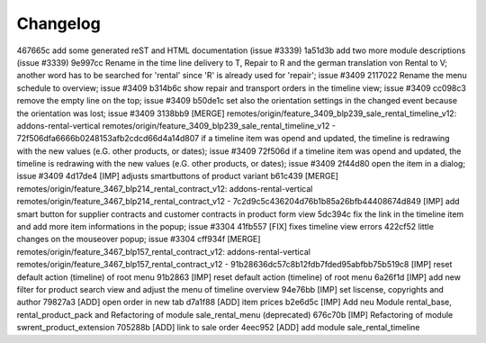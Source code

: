 
Changelog
---------

467665c add some generated reST and HTML documentation (issue #3339)
1a51d3b add two more module descriptions (issue #3339)
9e997cc Rename in the time line delivery to T, Repair to R and the german translation von Rental to V; another word has to be searched for 'rental' since 'R' is already used for 'repair'; issue #3409
2117022 Rename the menu schedule to overview; issue #3409
b314b6c show repair and transport orders in the timeline view; issue #3409
cc098c3 remove the empty line on the top; issue #3409
b50de1c set also the orientation settings in the changed event because the orientation was lost; issue #3409
3138bb9 [MERGE] remotes/origin/feature_3409_blp239_sale_rental_timeline_v12: addons-rental-vertical remotes/origin/feature_3409_blp239_sale_rental_timeline_v12 - 72f506dfa6666b0248153afb2cdcd66d4a14d807 if a timeline item was opend and updated, the timeline is redrawing with the new values (e.G. other products, or dates); issue #3409
72f506d if a timeline item was opend and updated, the timeline is redrawing with the new values (e.G. other products, or dates); issue #3409
2f44d80 open the item in a dialog; issue #3409
4d17de4 [IMP] adjusts smartbuttons of product variant
b61c439 [MERGE] remotes/origin/feature_3467_blp214_rental_contract_v12: addons-rental-vertical remotes/origin/feature_3467_blp214_rental_contract_v12 - 7c2d9c5c436204d76b1b85a26bfb44408674d849 [IMP] add smart button for supplier contracts and customer contracts in product form view
5dc394c fix the link in the timeline item and add more item informations in the popup; issue #3304
41fb557 [FIX] fixes timeline view errors
422cf52 little changes on the mouseover popup; issue #3304
cff934f [MERGE] remotes/origin/feature_3467_blp157_rental_contract_v12: addons-rental-vertical remotes/origin/feature_3467_blp157_rental_contract_v12 - 91b28636dc57c8b12fdb7fded95abfbb75b519c8 [IMP] reset default action (timeline) of root menu
91b2863 [IMP] reset default action (timeline) of root menu
6a26f1d [IMP] add new filter for product search view and adjust the menu of timeline overview
94e76bb [IMP] set liscense, copyrights and author
79827a3 [ADD] open order in new tab
d7a1f88 [ADD] item prices
b2e6d5c [IMP] Add neu Module rental_base, rental_product_pack and Refactoring of module sale_rental_menu (deprecated)
676c70b [IMP] Refactoring of module swrent_product_extension
705288b [ADD] link to sale order
4eec952 [ADD] add module sale_rental_timeline

